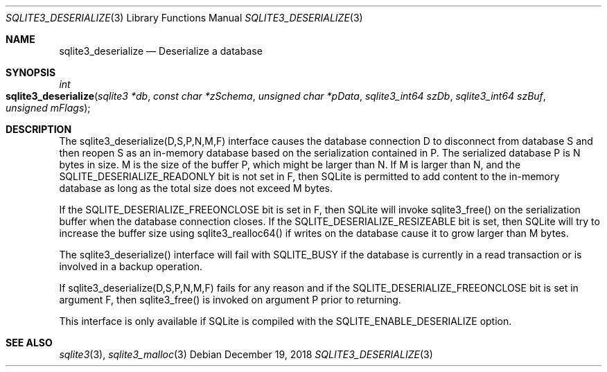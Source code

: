 .Dd December 19, 2018
.Dt SQLITE3_DESERIALIZE 3
.Os
.Sh NAME
.Nm sqlite3_deserialize
.Nd Deserialize a database
.Sh SYNOPSIS
.Ft int 
.Fo sqlite3_deserialize
.Fa "sqlite3 *db"
.Fa "const char *zSchema"
.Fa "unsigned char *pData"
.Fa "sqlite3_int64 szDb"
.Fa "sqlite3_int64 szBuf"
.Fa "unsigned mFlags         "
.Fc
.Sh DESCRIPTION
The sqlite3_deserialize(D,S,P,N,M,F) interface causes the database connection
D to disconnect from database S and then reopen S as an in-memory database
based on the serialization contained in P.
The serialized database P is N bytes in size.
M is the size of the buffer P, which might be larger than N.
If M is larger than N, and the SQLITE_DESERIALIZE_READONLY bit is not
set in F, then SQLite is permitted to add content to the in-memory
database as long as the total size does not exceed M bytes.
.Pp
If the SQLITE_DESERIALIZE_FREEONCLOSE bit is set in F, then SQLite
will invoke sqlite3_free() on the serialization buffer when the database
connection closes.
If the SQLITE_DESERIALIZE_RESIZEABLE bit is set, then SQLite will try
to increase the buffer size using sqlite3_realloc64() if writes on
the database cause it to grow larger than M bytes.
.Pp
The sqlite3_deserialize() interface will fail with SQLITE_BUSY if the
database is currently in a read transaction or is involved in a backup
operation.
.Pp
If sqlite3_deserialize(D,S,P,N,M,F) fails for any reason and if the
SQLITE_DESERIALIZE_FREEONCLOSE bit is set in argument F, then sqlite3_free()
is invoked on argument P prior to returning.
.Pp
This interface is only available if SQLite is compiled with the SQLITE_ENABLE_DESERIALIZE
option.
.Sh SEE ALSO
.Xr sqlite3 3 ,
.Xr sqlite3_malloc 3
